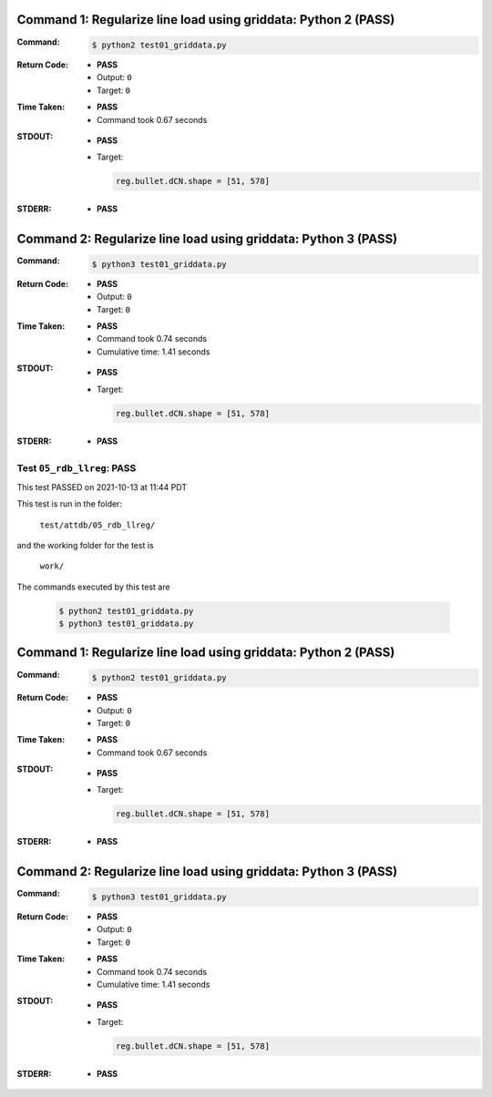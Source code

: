 Command 1: Regularize line load using griddata: Python 2 (PASS)
----------------------------------------------------------------

:Command:
    .. code-block:: console

        $ python2 test01_griddata.py

:Return Code:
    * **PASS**
    * Output: ``0``
    * Target: ``0``
:Time Taken:
    * **PASS**
    * Command took 0.67 seconds
:STDOUT:
    * **PASS**
    * Target:

      .. code-block:: none

        reg.bullet.dCN.shape = [51, 578]
        

:STDERR:
    * **PASS**



Command 2: Regularize line load using griddata: Python 3 (PASS)
----------------------------------------------------------------

:Command:
    .. code-block:: console

        $ python3 test01_griddata.py

:Return Code:
    * **PASS**
    * Output: ``0``
    * Target: ``0``
:Time Taken:
    * **PASS**
    * Command took 0.74 seconds
    * Cumulative time: 1.41 seconds
:STDOUT:
    * **PASS**
    * Target:

      .. code-block:: none

        reg.bullet.dCN.shape = [51, 578]
        

:STDERR:
    * **PASS**




.. This documentation written by TestDriver()
   on 2021-10-13 at 11:44 PDT

Test ``05_rdb_llreg``: PASS
=============================

This test PASSED on 2021-10-13 at 11:44 PDT

This test is run in the folder:

    ``test/attdb/05_rdb_llreg/``

and the working folder for the test is

    ``work/``

The commands executed by this test are

    .. code-block:: console

        $ python2 test01_griddata.py
        $ python3 test01_griddata.py

Command 1: Regularize line load using griddata: Python 2 (PASS)
----------------------------------------------------------------

:Command:
    .. code-block:: console

        $ python2 test01_griddata.py

:Return Code:
    * **PASS**
    * Output: ``0``
    * Target: ``0``
:Time Taken:
    * **PASS**
    * Command took 0.67 seconds
:STDOUT:
    * **PASS**
    * Target:

      .. code-block:: none

        reg.bullet.dCN.shape = [51, 578]
        

:STDERR:
    * **PASS**

Command 2: Regularize line load using griddata: Python 3 (PASS)
----------------------------------------------------------------

:Command:
    .. code-block:: console

        $ python3 test01_griddata.py

:Return Code:
    * **PASS**
    * Output: ``0``
    * Target: ``0``
:Time Taken:
    * **PASS**
    * Command took 0.74 seconds
    * Cumulative time: 1.41 seconds
:STDOUT:
    * **PASS**
    * Target:

      .. code-block:: none

        reg.bullet.dCN.shape = [51, 578]
        

:STDERR:
    * **PASS**

